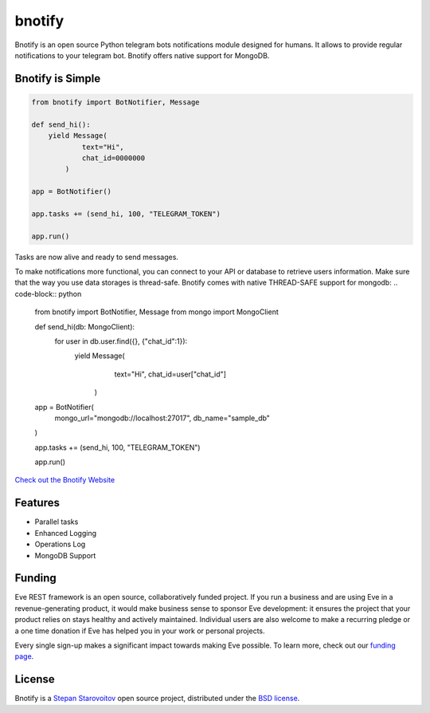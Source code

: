 bnotify
====
.. image:: https://img.shields.io/badge/test-pass-00d200.svg
    :target: nono

.. image:: https://img.shields.io/badge/build-pass-00d200.svg
    :target: nono

.. image:: https://img.shields.io/badge/license-BSD-blue.svg?style=flat-square
    :target: https://en.wikipedia.org/wiki/BSD_License

.. image:: https://img.shields.io/badge/code%20style-black-000000.svg
    :target: https://github.com/ambv/black

Bnotify is an open source Python telegram bots notifications module designed for humans. It
allows to provide regular notifications to your telegram bot. Bnotify offers native support for MongoDB.

Bnotify is Simple
-------------
.. code-block:: python

    from bnotify import BotNotifier, Message

    def send_hi():
        yield Message(
                text="Hi",
                chat_id=0000000
            )

    app = BotNotifier()

    app.tasks += (send_hi, 100, "TELEGRAM_TOKEN")

    app.run()

Tasks are now alive and ready to send messages.

To make notifications more functional, you can connect to your API or database to retrieve users information.
Make sure that the way you use data storages is thread-safe.
Bnotify comes with native THREAD-SAFE support for mongodb:
.. code-block:: python

    from bnotify import BotNotifier, Message
    from mongo import MongoClient

    def send_hi(db: MongoClient):
        for user in db.user.find({}, {"chat_id":1}):
            yield Message(
                    text="Hi",
                    chat_id=user["chat_id"]
                )

    app = BotNotifier(
        mongo_url="mongodb://localhost:27017",
        db_name="sample_db"
    )

    app.tasks += (send_hi, 100, "TELEGRAM_TOKEN")

    app.run()




`Check out the Bnotify Website <https://bnotify.startech.live/>`_

Features
--------
* Parallel tasks
* Enhanced Logging
* Operations Log
* MongoDB Support

Funding
-------
Eve REST framework is an open source, collaboratively funded project. If you run
a business and are using Eve in a revenue-generating product, it would make
business sense to sponsor Eve development: it ensures the project that your
product relies on stays healthy and actively maintained. Individual users are
also welcome to make a recurring pledge or a one time donation if Eve has
helped you in your work or personal projects.

Every single sign-up makes a significant impact towards making Eve possible. To
learn more, check out our `funding page`_.

License
-------
Bnotify is a `Stepan Starovoitov`_ open source project,
distributed under the `BSD license
<https://github.com/startech-live/bnotify/blob/master/LICENSE>`_.

.. _`Stepan Starovoitov`: https://starovoitov.startech.live
.. _`funding page`: https://bnotify.startech.live/funding.html
